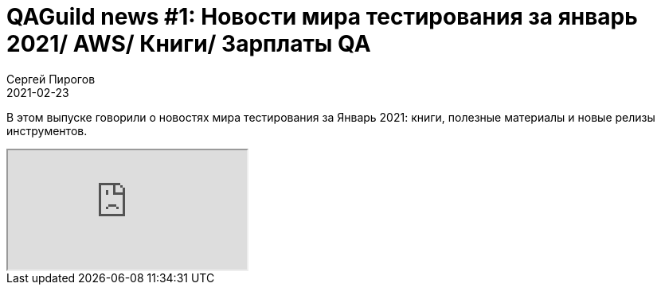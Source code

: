 = QAGuild news #1: Новости мира тестирования за январь 2021/ AWS/ Книги/ Зарплаты QA
Сергей Пирогов
2021-02-23
:jbake-type: post
:jbake-tags: QAGuild, Youtube
:jbake-summary: O новостях мира тестирования за Январь 2021
:jbake-status: published

В этом выпуске говорили о новостях мира тестирования за Январь 2021: книги, полезные материалы и новые релизы инструментов.

++++
<div class="embed-responsive embed-responsive-16by9">
  <iframe class="embed-responsive-item" src="https://www.youtube.com/embed/5g0G1VQmeOo" allowfullscreen></iframe>
</div>
++++
